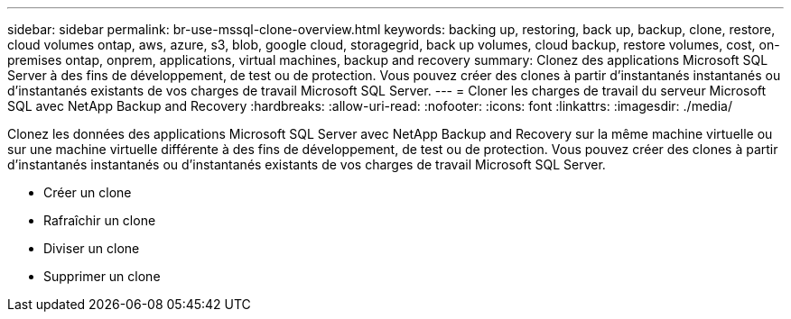 ---
sidebar: sidebar 
permalink: br-use-mssql-clone-overview.html 
keywords: backing up, restoring, back up, backup, clone, restore, cloud volumes ontap, aws, azure, s3, blob, google cloud, storagegrid, back up volumes, cloud backup, restore volumes, cost, on-premises ontap, onprem, applications, virtual machines, backup and recovery 
summary: Clonez des applications Microsoft SQL Server à des fins de développement, de test ou de protection.  Vous pouvez créer des clones à partir d’instantanés instantanés ou d’instantanés existants de vos charges de travail Microsoft SQL Server. 
---
= Cloner les charges de travail du serveur Microsoft SQL avec NetApp Backup and Recovery
:hardbreaks:
:allow-uri-read: 
:nofooter: 
:icons: font
:linkattrs: 
:imagesdir: ./media/


[role="lead"]
Clonez les données des applications Microsoft SQL Server avec NetApp Backup and Recovery sur la même machine virtuelle ou sur une machine virtuelle différente à des fins de développement, de test ou de protection.  Vous pouvez créer des clones à partir d’instantanés instantanés ou d’instantanés existants de vos charges de travail Microsoft SQL Server.

* Créer un clone
* Rafraîchir un clone
* Diviser un clone
* Supprimer un clone

